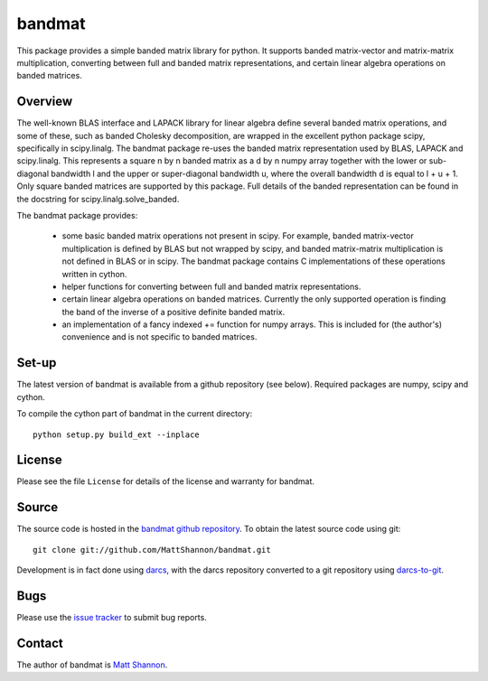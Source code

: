 bandmat
=======

This package provides a simple banded matrix library for python.
It supports banded matrix-vector and matrix-matrix multiplication, converting
between full and banded matrix representations, and certain linear algebra
operations on banded matrices.

Overview
--------

The well-known BLAS interface and LAPACK library for linear algebra define
several banded matrix operations, and some of these, such as banded Cholesky
decomposition, are wrapped in the excellent python package scipy, specifically
in scipy.linalg.
The bandmat package re-uses the banded matrix representation used by BLAS,
LAPACK and scipy.linalg.
This represents a square n by n banded matrix as a d by n numpy array together
with the lower or sub-diagonal bandwidth l and the upper or super-diagonal
bandwidth u, where the overall bandwidth d is equal to l + u + 1.
Only square banded matrices are supported by this package.
Full details of the banded representation can be found in the docstring for
scipy.linalg.solve_banded.

The bandmat package provides:

  - some basic banded matrix operations not present in scipy.
    For example, banded matrix-vector multiplication is defined by BLAS but not
    wrapped by scipy, and banded matrix-matrix multiplication is not defined in
    BLAS or in scipy.
    The bandmat package contains C implementations of these operations written
    in cython.
  - helper functions for converting between full and banded matrix
    representations.
  - certain linear algebra operations on banded matrices.
    Currently the only supported operation is finding the band of the inverse
    of a positive definite banded matrix.
  - an implementation of a fancy indexed += function for numpy arrays.
    This is included for (the author's) convenience and is not specific to
    banded matrices.

Set-up
------

The latest version of bandmat is available from a github repository (see
below).
Required packages are numpy, scipy and cython.

To compile the cython part of bandmat in the current directory::

    python setup.py build_ext --inplace

License
-------

Please see the file ``License`` for details of the license and warranty for
bandmat.

Source
------

The source code is hosted in the
`bandmat github repository <https://github.com/MattShannon/bandmat>`_.
To obtain the latest source code using git::

    git clone git://github.com/MattShannon/bandmat.git

Development is in fact done using `darcs <http://darcs.net/>`_, with the darcs
repository converted to a git repository using
`darcs-to-git <https://github.com/purcell/darcs-to-git>`_.

Bugs
----

Please use the
`issue tracker <https://github.com/MattShannon/bandmat/issues>`_ to submit bug
reports.

Contact
-------

The author of bandmat is `Matt Shannon <mailto:matt.shannon@cantab.net>`_.

